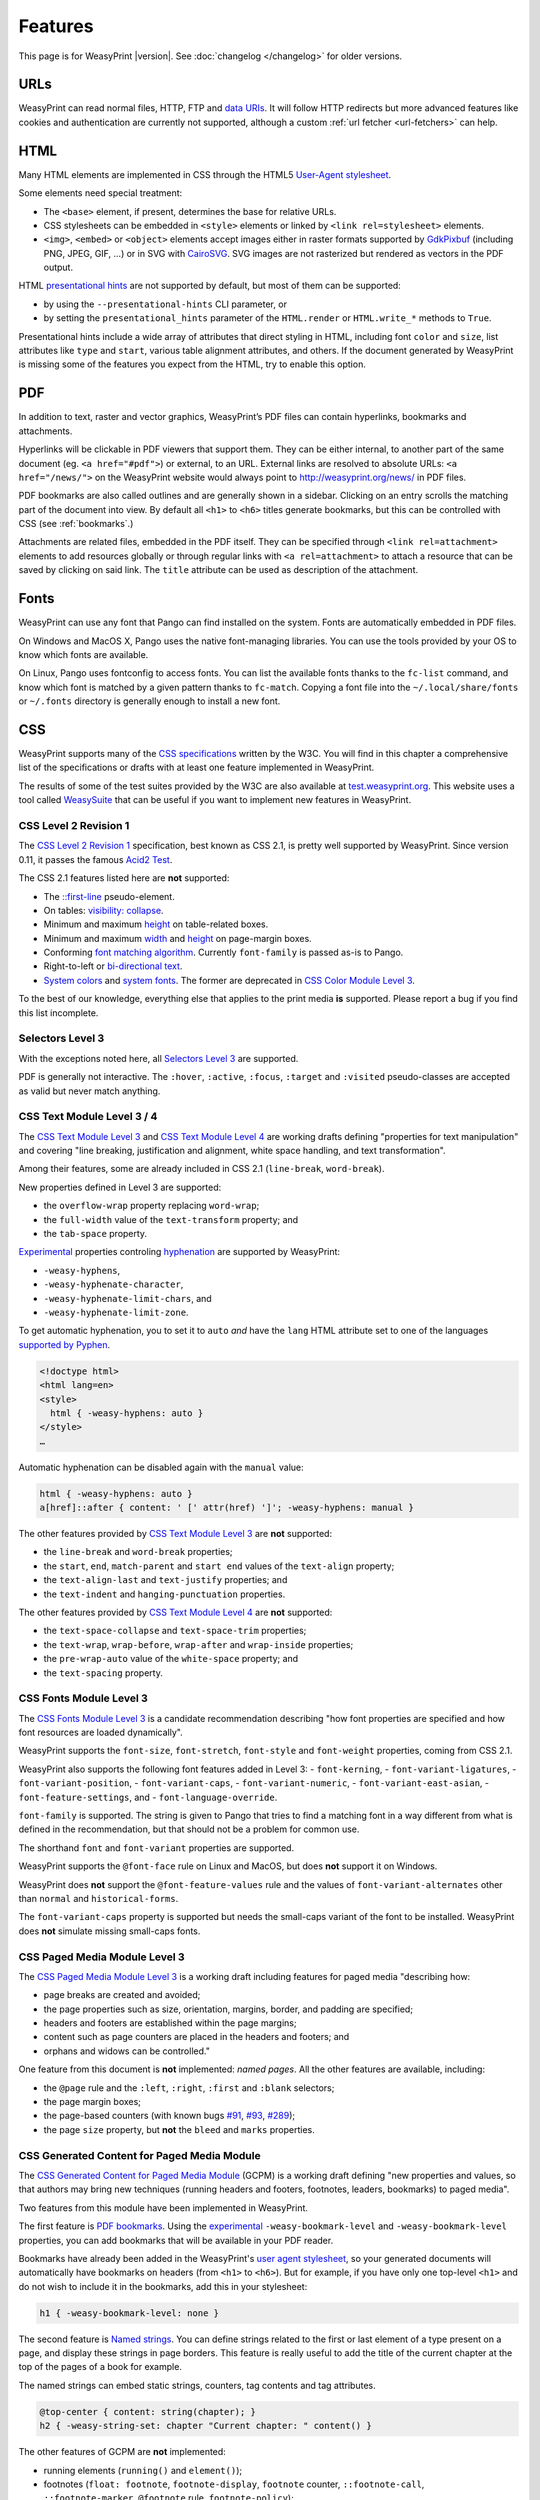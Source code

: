 Features
========

This page is for WeasyPrint |version|. See :doc:`changelog </changelog>`
for older versions.


URLs
----

WeasyPrint can read normal files, HTTP, FTP and `data URIs`_. It will follow
HTTP redirects but more advanced features like cookies and authentication
are currently not supported, although a custom :ref:`url fetcher
<url-fetchers>` can help.

.. _data URIs: http://en.wikipedia.org/wiki/Data_URI_scheme


HTML
----

Many HTML elements are implemented in CSS through the HTML5
`User-Agent stylesheet
<https://github.com/Kozea/WeasyPrint/blob/master/weasyprint/css/html5_ua.css>`_.

Some elements need special treatment:

* The ``<base>`` element, if present, determines the base for relative URLs.
* CSS stylesheets can be embedded in ``<style>`` elements or linked by
  ``<link rel=stylesheet>`` elements.
* ``<img>``, ``<embed>`` or ``<object>`` elements accept images either
  in raster formats supported by GdkPixbuf_ (including PNG, JPEG, GIF, ...)
  or in SVG with CairoSVG_. SVG images are not rasterized but rendered
  as vectors in the PDF output.

HTML `presentational hints`_ are not supported by default, but most of them can
be supported:

* by using the ``--presentational-hints`` CLI parameter, or
* by setting the ``presentational_hints`` parameter of the ``HTML.render`` or
  ``HTML.write_*`` methods to ``True``.

Presentational hints include a wide array of attributes that direct styling in
HTML, including font ``color`` and ``size``, list attributes like ``type`` and
``start``, various table alignment attributes, and others. If the document
generated by WeasyPrint is missing some of the features you expect from the
HTML, try to enable this option.

.. _CairoSVG: http://cairosvg.org/
.. _GdkPixbuf: https://live.gnome.org/GdkPixbuf
.. _presentational hints: http://www.w3.org/TR/html5/rendering.html#presentational-hints


PDF
---

In addition to text, raster and vector graphics, WeasyPrint’s PDF files
can contain hyperlinks, bookmarks and attachments.

Hyperlinks will be clickable in PDF viewers that support them. They can
be either internal, to another part of the same document (eg.
``<a href="#pdf">``) or external, to an URL. External links are resolved
to absolute URLs: ``<a href="/news/">`` on the WeasyPrint website would always
point to http://weasyprint.org/news/ in PDF files.

PDF bookmarks are also called outlines and are generally shown in a
sidebar. Clicking on an entry scrolls the matching part of the document
into view. By default all ``<h1>`` to ``<h6>`` titles generate bookmarks,
but this can be controlled with CSS (see :ref:`bookmarks`.)

Attachments are related files, embedded in the PDF itself. They can be
specified through ``<link rel=attachment>`` elements to add resources globally
or through regular links with ``<a rel=attachment>`` to attach a resource that
can be saved by clicking on said link. The ``title`` attribute can be used as
description of the attachment.


Fonts
-----

WeasyPrint can use any font that Pango can find installed on the system. Fonts
are automatically embedded in PDF files.

On Windows and MacOS X, Pango uses the native font-managing libraries. You can
use the tools provided by your OS to know which fonts are available.

On Linux, Pango uses fontconfig to access fonts. You can list the available
fonts thanks to the ``fc-list`` command, and know which font is matched by a
given pattern thanks to ``fc-match``. Copying a font file into the
``~/.local/share/fonts`` or ``~/.fonts`` directory is generally enough to
install a new font.


CSS
---

WeasyPrint supports many of the `CSS specifications`_ written by the W3C. You
will find in this chapter a comprehensive list of the specifications or drafts
with at least one feature implemented in WeasyPrint.

The results of some of the test suites provided by the W3C are also available
at `test.weasyprint.org`_. This website uses a tool called `WeasySuite`_ that
can be useful if you want to implement new features in WeasyPrint.

.. _CSS specifications: https://www.w3.org/Style/CSS/current-work
.. _test.weasyprint.org: http://test.weasyprint.org/
.. _WeasySuite: https://github.com/Kozea/WeasySuite


CSS Level 2 Revision 1
~~~~~~~~~~~~~~~~~~~~~~

The `CSS Level 2 Revision 1`_ specification, best known as CSS 2.1, is pretty
well supported by WeasyPrint. Since version 0.11, it passes the famous `Acid2
Test`_.

The CSS 2.1 features listed here are **not** supported:

* The `::first-line`_ pseudo-element.
* On tables: `visibility: collapse`_.
* Minimum and maximum height_ on table-related boxes.
* Minimum and maximum width_ and height_ on page-margin boxes.
* Conforming `font matching algorithm`_. Currently ``font-family``
  is passed as-is to Pango.
* Right-to-left or `bi-directional text`_.
* `System colors`_ and `system fonts`_. The former are deprecated in `CSS Color
  Module Level 3`_.

.. _CSS Level 2 Revision 1: http://www.w3.org/TR/CSS21/
.. _Acid2 Test: http://www.webstandards.org/files/acid2/test.html
.. _::first-line: http://www.w3.org/TR/CSS21/selector.html#first-line-pseudo
.. _empty-cells: http://www.w3.org/TR/CSS21/tables.html#empty-cells
.. _visibility\: collapse: http://www.w3.org/TR/CSS21/tables.html#dynamic-effects
.. _width: http://www.w3.org/TR/CSS21/visudet.html#min-max-widths
.. _height: http://www.w3.org/TR/CSS21/visudet.html#min-max-heights
.. _font matching algorithm: http://www.w3.org/TR/CSS21/fonts.html#algorithm
.. _Bi-directional text: http://www.w3.org/TR/CSS21/visuren.html#direction
.. _System colors: http://www.w3.org/TR/CSS21/ui.html#system-colors
.. _system fonts: http://www.w3.org/TR/CSS21/fonts.html#propdef-font

To the best of our knowledge, everything else that applies to the
print media **is** supported. Please report a bug if you find this list
incomplete.


Selectors Level 3
~~~~~~~~~~~~~~~~~

With the exceptions noted here, all `Selectors Level 3`_ are supported.

PDF is generally not interactive. The ``:hover``, ``:active``, ``:focus``,
``:target`` and ``:visited`` pseudo-classes are accepted as valid but
never match anything.

.. _Selectors Level 3: http://www.w3.org/TR/css3-selectors/


CSS Text Module Level 3 / 4
~~~~~~~~~~~~~~~~~~~~~~~~~~~

The `CSS Text Module Level 3`_ and `CSS Text Module Level 4`_ are working
drafts defining "properties for text manipulation" and covering "line breaking,
justification and alignment, white space handling, and text transformation".

Among their features, some are already included in CSS 2.1 (``line-break``,
``word-break``).

New properties defined in Level 3 are supported:

- the ``overflow-wrap`` property replacing ``word-wrap``;
- the ``full-width`` value of the ``text-transform`` property; and
- the ``tab-space`` property.

Experimental_ properties controling hyphenation_ are supported by WeasyPrint:

- ``-weasy-hyphens``,
- ``-weasy-hyphenate-character``,
- ``-weasy-hyphenate-limit-chars``, and
- ``-weasy-hyphenate-limit-zone``.

To get automatic hyphenation, you to set it to ``auto``
*and* have the ``lang`` HTML attribute set to one of the languages
`supported by Pyphen
<https://github.com/Kozea/Pyphen/tree/master/pyphen/dictionaries>`_.

.. code-block:: html

    <!doctype html>
    <html lang=en>
    <style>
      html { -weasy-hyphens: auto }
    </style>
    …

Automatic hyphenation can be disabled again with the ``manual`` value:

.. code-block:: css

    html { -weasy-hyphens: auto }
    a[href]::after { content: ' [' attr(href) ']'; -weasy-hyphens: manual }

The other features provided by `CSS Text Module Level 3`_ are **not**
supported:

- the ``line-break`` and ``word-break`` properties;
- the ``start``, ``end``, ``match-parent`` and ``start end`` values of the
  ``text-align`` property;
- the ``text-align-last`` and ``text-justify`` properties; and
- the ``text-indent`` and ``hanging-punctuation`` properties.

The other features provided by `CSS Text Module Level 4`_ are **not**
supported:

- the ``text-space-collapse`` and ``text-space-trim`` properties;
- the ``text-wrap``, ``wrap-before``, ``wrap-after`` and ``wrap-inside``
  properties;
- the ``pre-wrap-auto`` value of the ``white-space`` property; and
- the ``text-spacing`` property.

.. _CSS Text Module Level 3: https://www.w3.org/TR/css-text-3/
.. _CSS Text Module Level 4: https://www.w3.org/TR/css-text-4/
.. _hyphenation: http://www.w3.org/TR/css3-text/#hyphenation


CSS Fonts Module Level 3
~~~~~~~~~~~~~~~~~~~~~~~~

The `CSS Fonts Module Level 3`_ is a candidate recommendation describing "how
font properties are specified and how font resources are loaded dynamically".

WeasyPrint supports the ``font-size``, ``font-stretch``, ``font-style`` and
``font-weight`` properties, coming from CSS 2.1.

WeasyPrint also supports the following font features added in Level 3:
- ``font-kerning``,
- ``font-variant-ligatures``,
- ``font-variant-position``,
- ``font-variant-caps``,
- ``font-variant-numeric``,
- ``font-variant-east-asian``,
- ``font-feature-settings``, and
- ``font-language-override``.

``font-family`` is supported. The string is given to Pango that tries to find a
matching font in a way different from what is defined in the recommendation,
but that should not be a problem for common use.

The shorthand ``font`` and ``font-variant`` properties are supported.

WeasyPrint supports the ``@font-face`` rule on Linux and MacOS, but does
**not** support it on Windows.

WeasyPrint does **not** support the ``@font-feature-values`` rule and the
values of ``font-variant-alternates`` other than ``normal`` and
``historical-forms``.

The ``font-variant-caps`` property is supported but needs the small-caps variant of
the font to be installed. WeasyPrint does **not** simulate missing small-caps
fonts.


CSS Paged Media Module Level 3
~~~~~~~~~~~~~~~~~~~~~~~~~~~~~~

The `CSS Paged Media Module Level 3`_ is a working draft including features for
paged media "describing how:

- page breaks are created and avoided;
- the page properties such as size, orientation, margins, border, and padding
  are specified;
- headers and footers are established within the page margins;
- content such as page counters are placed in the headers and footers; and
- orphans and widows can be controlled."

One feature from this document is **not** implemented: `named pages`. All the
other features are available, including:

- the ``@page`` rule and the ``:left``, ``:right``, ``:first`` and ``:blank``
  selectors;
- the page margin boxes;
- the page-based counters (with known bugs `#91`_, `#93`_, `#289`_);
- the page ``size`` property, but **not** the ``bleed`` and ``marks``
  properties.

.. _CSS Paged Media Module Level 3: http://dev.w3.org/csswg/css3-page/
.. _named pages: http://dev.w3.org/csswg/css3-page/#using-named-pages
.. _#91: https://github.com/Kozea/WeasyPrint/issues/91
.. _#93: https://github.com/Kozea/WeasyPrint/issues/93
.. _#289: https://github.com/Kozea/WeasyPrint/issues/289


CSS Generated Content for Paged Media Module
~~~~~~~~~~~~~~~~~~~~~~~~~~~~~~~~~~~~~~~~~~~~

The `CSS Generated Content for Paged Media Module`_ (GCPM) is a working draft
defining "new properties and values, so that authors may bring new techniques
(running headers and footers, footnotes, leaders, bookmarks) to paged media".

Two features from this module have been implemented in WeasyPrint.

The first feature is `PDF bookmarks`_.  Using the experimental_
``-weasy-bookmark-level`` and ``-weasy-bookmark-level`` properties, you can add
bookmarks that will be available in your PDF reader.

Bookmarks have already been added in the WeasyPrint's `user agent stylesheet`_,
so your generated documents will automatically have bookmarks on headers (from
``<h1>`` to ``<h6>``). But for example, if you have only one top-level ``<h1>``
and do not wish to include it in the bookmarks, add this in your stylesheet:

.. code-block:: css

    h1 { -weasy-bookmark-level: none }

The second feature is `Named strings`_. You can define strings related to the
first or last element of a type present on a page, and display these strings in
page borders. This feature is really useful to add the title of the current
chapter at the top of the pages of a book for example.

The named strings can embed static strings, counters, tag contents and tag
attributes.

.. code-block:: css

    @top-center { content: string(chapter); }
    h2 { -weasy-string-set: chapter "Current chapter: " content() }

The other features of GCPM are **not** implemented:

- running elements (``running()`` and ``element()``);
- footnotes (``float: footnote``, ``footnote-display``, ``footnote`` counter,
  ``::footnote-call``, ``::footnote-marker``, ``@footnote`` rule,
  ``footnote-policy``);
- page selectors and page groups (``:nth()`` pseudo-class);
- leaders (``content: leader()``);
- cross-references (``target-counter()``, ``target-counters()`` and
  ``target-text()``);
- bookmark states (``bookmark-state``).

.. _CSS Generated Content for Paged Media Module: http://www.w3.org/TR/css-gcpm-3/
.. _PDF bookmarks: http://www.w3.org/TR/css-gcpm-3/#bookmarks
.. _Named strings: http://www.w3.org/TR/css-gcpm-3/#named-strings
.. _experimental: http://www.w3.org/TR/css-2010/#experimental
.. _user agent stylesheet: https://github.com/Kozea/WeasyPrint/blob/master/weasyprint/css/html5_ua.css


CSS Color Module Level 3
~~~~~~~~~~~~~~~~~~~~~~~~

The `CSS Color Module Level 3`_ is a recommandation defining "CSS properties
which allow authors to specify the foreground color and opacity of an
element". Its main goal is to specify how colors are defined, including color
keywords and the ``#rgb``, ``#rrggbb``, ``rgb()``, ``rgba()``, ``hsl()``,
``hsla()`` syntaxes. Opacity and alpha compositing are also defined in this
document.

This recommandation is fully implemented in WeasyPrint, except the deprecated
System Colors.

.. _CSS Color Module Level 3: http://www.w3.org/TR/css3-color/


CSS Transforms Module Level 1
~~~~~~~~~~~~~~~~~~~~~~~~~~~~~

The `CSS Transforms Module Level 1`_ working draft "describes a coordinate
system within each element is positioned. This coordinate space can be modified
with the transform property. Using transform, elements can be translated,
rotated and scaled in two or three dimensional space."

WeasyPrint supports the ``transform`` and ``transform-origin`` properties, and
all the 2D transformations (``matrix``, ``rotate``, ``translate(X|Y)?``,
``scale(X|Y)?``, ``skew(X|Y)?``).

WeasyPrint does **not** support the ``transform-style``, ``perspective``,
``perspective-origin`` and ``backface-visibility`` properties, and all the 3D
transformations (``matrix3d``, ``rotate(3d|X|Y|Z)``, ``translate(3d|Z)``,
``scale(3d|Z)``).

.. _CSS Transforms Module Level 1: http://dev.w3.org/csswg/css3-transforms/


CSS Backgrounds and Borders Module Level 3
~~~~~~~~~~~~~~~~~~~~~~~~~~~~~~~~~~~~~~~~~~

The `CSS Backgrounds and Borders Module Level 3`_ is a candidate recommandation
defining properties dealing "with the decoration of the border area and with
the background of the content, padding and border areas".

The `border part`_ of this module is supported, as it is already included in
the the CSS 2.1 specification.

WeasyPrint supports the `background part`_ of this module (allowing multiple
background layers per box), including the ``background``, ``background-color``,
``background-image``, ``background-repeat``, ``background-attachment``,
``background-position``, ``background-clip``, ``background-origin`` and
``background-size`` properties.

WeasyPrint also supports the `rounded corners part`_ of this module, including
the ``border-radius`` property.

WeasyPrint does **not** support the `border images part`_ of this module,
including the ``border-image``, ``border-image-source``,
``border-image-slice``, ``border-image-width``, ``border-image-outset`` and
``border-image-repeat`` properties.

WeasyPrint does **not** support the `box shadow part`_ of this module,
including the ``box-shadow`` property. This feature has been implemented in a
`git branch`_ that is not released, as it relies on raster implementation of
shadows.

.. _CSS Backgrounds and Borders Level 3: http://www.w3.org/TR/css3-background/
.. _border part: http://www.w3.org/TR/css3-background/#borders
.. _background part: http://www.w3.org/TR/css3-background/#backgrounds
.. _rounded corners part: http://www.w3.org/TR/css3-background/#corners
.. _border images part: http://www.w3.org/TR/css3-background/#border-images
.. _box shadow part: http://www.w3.org/TR/css3-background/#misc
.. _git branch: https://github.com/Kozea/WeasyPrint/pull/149


CSS Image Values and Replaced Content Module Level 3 / 4
~~~~~~~~~~~~~~~~~~~~~~~~~~~~~~~~~~~~~~~~~~~~~~~~~~~~~~~~

The `Image Values and Replaced Content Module Level 3`_ is a candidate
recommandation introducing "additional ways of representing 2D images, for
example as a list of URIs denoting fallbacks, or as a gradient", defining
"several properties for manipulating raster images and for sizing or
positioning replaced elements" and "generic sizing algorithm for replaced
elements".

The `Image Values and Replaced Content Module Level 4`_ is a working draft on
the same subject.

The ``linear-gradient()``, ``radial-gradient()`` and
``repeating-radial-gradient()`` properties are supported as background images.

The the ``url()`` notation is supported, but the ``image()`` notation is
**not** supported for background images.

The ``from-image`` and ``snap`` values of the ``image-resolution`` property are
**not** supported, but the ``resolution`` value is supported.

The ``image-rendering`` property is supported.

The ``image-orientation``, ``object-fit`` and ``object-position`` are **not**
supported.

.. _Image Values and Replaced Content Module Level 3: http://www.w3.org/TR/css3-images/
.. _Image Values and Replaced Content Module Level 4: http://www.w3.org/TR/css4-images/


CSS Basic User Interface Module Level 3
~~~~~~~~~~~~~~~~~~~~~~~~~~~~~~~~~~~~~~~

The `CSS Basic User Interface Module Level 3`_ also known as CSS3 UI is a
candidate recommandation describing "CSS properties which enable authors to
style user interface related properties and values."

Only one new property defined in this document is implemented in WeasyPrint:
the ``box-sizing`` property.

Some of the properties do not apply for WeasyPrint: ``cursor``, ``resize``,
``caret-color``, ``nav-(up|right|down|left)``.

The other properties are **not** implemented: ``outline-offset`` and
``text-overflow``.

.. _CSS Basic User Interface Module Level 3: http://www.w3.org/TR/css-ui-3/


CSS Values and Units Module Level 3
~~~~~~~~~~~~~~~~~~~~~~~~~~~~~~~~~~~

The `CSS Values and Units Module Level 3`_ defines various units and
keywords used in "value definition field of each CSS property".

The ``initial`` and ``inherit`` CSS-wide keywords are supported, but the
``unset`` keyword is **not** supported.

Quoted strings, URLs and numeric data types are supported.

Font-related lengths (``em``, ``ex``, ``ch``, ``rem``), absolute lengths
(``cm``, ``mm``, ``q``, ``in``, ``pt``, ``pc``, ``px``), angles (``rad``,
``grad``, ``turn``, ``deg``), resolutions (``dpi``, ``dpcm``, ``dppx``) are
supported.

The ``attr()`` functional notation is allowed in the ``content`` and
``string-set`` properties.

Viewport-percentage lengths (``vw``, ``vh``, ``vmin``, ``vmax``) are **not**
supported.

.. _CSS Values and Units Module Level 3: https://www.w3.org/TR/css3-values/


CSS Multi-column Layout Module
~~~~~~~~~~~~~~~~~~~~~~~~~~~~~~

The `CSS Multi-column Layout Module`_ "describes multi-column layouts in CSS, a
style sheet language for the web. Using functionality described in the
specification, content can be flowed into multiple columns with a gap and a
rule between them."

Simple multi-column layouts are supported in WeasyPrint. Features such as
constrained height, spanning columns or column breaks are **not**
supported. Pagination and overflow are not seriously tested.

The ``column-width`` and ``column-count`` properties, and the ``columns``
shorthand property are supported.

The ``column-gap``, ``column-rule-color``, ``column-rule-style`` and
``column-rule-width`` properties, and the ``column-rule`` shorthand property
are supported.

The ``break-before``, ``break-after`` and ``break-inside`` properties are
**not** supported.

The ``column-span`` property is **not** supported.

The ``column-fill`` property is supported, with a column balancing algorithm
that should be efficient with simple cases.

.. _CSS Multi-column Layout Module: https://www.w3.org/TR/css3-multicol/
